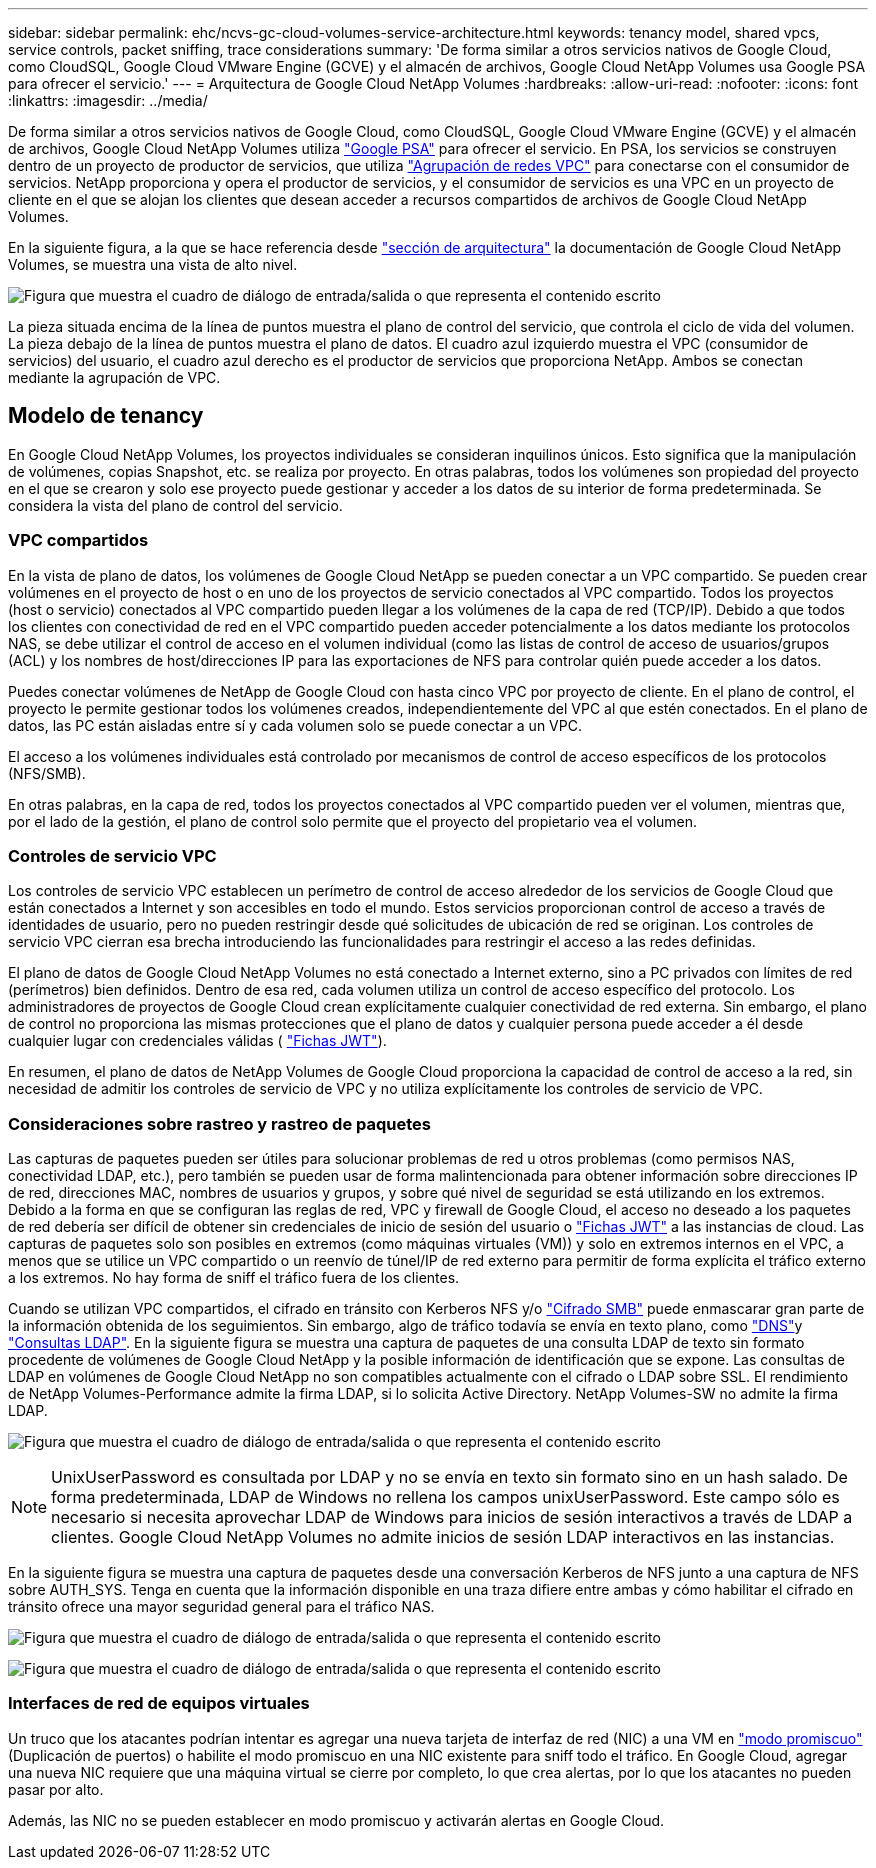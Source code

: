 ---
sidebar: sidebar 
permalink: ehc/ncvs-gc-cloud-volumes-service-architecture.html 
keywords: tenancy model, shared vpcs, service controls, packet sniffing, trace considerations 
summary: 'De forma similar a otros servicios nativos de Google Cloud, como CloudSQL, Google Cloud VMware Engine (GCVE) y el almacén de archivos, Google Cloud NetApp Volumes usa Google PSA para ofrecer el servicio.' 
---
= Arquitectura de Google Cloud NetApp Volumes
:hardbreaks:
:allow-uri-read: 
:nofooter: 
:icons: font
:linkattrs: 
:imagesdir: ../media/


[role="lead"]
De forma similar a otros servicios nativos de Google Cloud, como CloudSQL, Google Cloud VMware Engine (GCVE) y el almacén de archivos, Google Cloud NetApp Volumes utiliza https://cloud.google.com/vpc/docs/private-services-access?hl=en_US["Google PSA"^] para ofrecer el servicio. En PSA, los servicios se construyen dentro de un proyecto de productor de servicios, que utiliza https://cloud.google.com/vpc/docs/vpc-peering?hl=en_US["Agrupación de redes VPC"^] para conectarse con el consumidor de servicios. NetApp proporciona y opera el productor de servicios, y el consumidor de servicios es una VPC en un proyecto de cliente en el que se alojan los clientes que desean acceder a recursos compartidos de archivos de Google Cloud NetApp Volumes.

En la siguiente figura, a la que se hace referencia desde https://cloud.google.com/architecture/partners/netapp-cloud-volumes/architecture?hl=en_US["sección de arquitectura"^] la documentación de Google Cloud NetApp Volumes, se muestra una vista de alto nivel.

image:ncvs-gc-image1.png["Figura que muestra el cuadro de diálogo de entrada/salida o que representa el contenido escrito"]

La pieza situada encima de la línea de puntos muestra el plano de control del servicio, que controla el ciclo de vida del volumen. La pieza debajo de la línea de puntos muestra el plano de datos. El cuadro azul izquierdo muestra el VPC (consumidor de servicios) del usuario, el cuadro azul derecho es el productor de servicios que proporciona NetApp. Ambos se conectan mediante la agrupación de VPC.



== Modelo de tenancy

En Google Cloud NetApp Volumes, los proyectos individuales se consideran inquilinos únicos. Esto significa que la manipulación de volúmenes, copias Snapshot, etc. se realiza por proyecto. En otras palabras, todos los volúmenes son propiedad del proyecto en el que se crearon y solo ese proyecto puede gestionar y acceder a los datos de su interior de forma predeterminada. Se considera la vista del plano de control del servicio.



=== VPC compartidos

En la vista de plano de datos, los volúmenes de Google Cloud NetApp se pueden conectar a un VPC compartido. Se pueden crear volúmenes en el proyecto de host o en uno de los proyectos de servicio conectados al VPC compartido. Todos los proyectos (host o servicio) conectados al VPC compartido pueden llegar a los volúmenes de la capa de red (TCP/IP). Debido a que todos los clientes con conectividad de red en el VPC compartido pueden acceder potencialmente a los datos mediante los protocolos NAS, se debe utilizar el control de acceso en el volumen individual (como las listas de control de acceso de usuarios/grupos (ACL) y los nombres de host/direcciones IP para las exportaciones de NFS para controlar quién puede acceder a los datos.

Puedes conectar volúmenes de NetApp de Google Cloud con hasta cinco VPC por proyecto de cliente. En el plano de control, el proyecto le permite gestionar todos los volúmenes creados, independientemente del VPC al que estén conectados. En el plano de datos, las PC están aisladas entre sí y cada volumen solo se puede conectar a un VPC.

El acceso a los volúmenes individuales está controlado por mecanismos de control de acceso específicos de los protocolos (NFS/SMB).

En otras palabras, en la capa de red, todos los proyectos conectados al VPC compartido pueden ver el volumen, mientras que, por el lado de la gestión, el plano de control solo permite que el proyecto del propietario vea el volumen.



=== Controles de servicio VPC

Los controles de servicio VPC establecen un perímetro de control de acceso alrededor de los servicios de Google Cloud que están conectados a Internet y son accesibles en todo el mundo. Estos servicios proporcionan control de acceso a través de identidades de usuario, pero no pueden restringir desde qué solicitudes de ubicación de red se originan. Los controles de servicio VPC cierran esa brecha introduciendo las funcionalidades para restringir el acceso a las redes definidas.

El plano de datos de Google Cloud NetApp Volumes no está conectado a Internet externo, sino a PC privados con límites de red (perímetros) bien definidos. Dentro de esa red, cada volumen utiliza un control de acceso específico del protocolo. Los administradores de proyectos de Google Cloud crean explícitamente cualquier conectividad de red externa. Sin embargo, el plano de control no proporciona las mismas protecciones que el plano de datos y cualquier persona puede acceder a él desde cualquier lugar con credenciales válidas ( https://datatracker.ietf.org/doc/html/rfc7519["Fichas JWT"^]).

En resumen, el plano de datos de NetApp Volumes de Google Cloud proporciona la capacidad de control de acceso a la red, sin necesidad de admitir los controles de servicio de VPC y no utiliza explícitamente los controles de servicio de VPC.



=== Consideraciones sobre rastreo y rastreo de paquetes

Las capturas de paquetes pueden ser útiles para solucionar problemas de red u otros problemas (como permisos NAS, conectividad LDAP, etc.), pero también se pueden usar de forma malintencionada para obtener información sobre direcciones IP de red, direcciones MAC, nombres de usuarios y grupos, y sobre qué nivel de seguridad se está utilizando en los extremos. Debido a la forma en que se configuran las reglas de red, VPC y firewall de Google Cloud, el acceso no deseado a los paquetes de red debería ser difícil de obtener sin credenciales de inicio de sesión del usuario o link:ncvs-gc-control-plane-architecture.html#jwt-tokens["Fichas JWT"] a las instancias de cloud. Las capturas de paquetes solo son posibles en extremos (como máquinas virtuales (VM)) y solo en extremos internos en el VPC, a menos que se utilice un VPC compartido o un reenvío de túnel/IP de red externo para permitir de forma explícita el tráfico externo a los extremos. No hay forma de sniff el tráfico fuera de los clientes.

Cuando se utilizan VPC compartidos, el cifrado en tránsito con Kerberos NFS y/o link:ncvs-gc-data-encryption-in-transit.html#smb-encryption["Cifrado SMB"] puede enmascarar gran parte de la información obtenida de los seguimientos. Sin embargo, algo de tráfico todavía se envía en texto plano, como link:ncvs-gc-other-nas-infrastructure-service-dependencies.html#dns["DNS"]y link:ncvs-gc-other-nas-infrastructure-service-dependencies.html#ldap-queries["Consultas LDAP"]. En la siguiente figura se muestra una captura de paquetes de una consulta LDAP de texto sin formato procedente de volúmenes de Google Cloud NetApp y la posible información de identificación que se expone. Las consultas de LDAP en volúmenes de Google Cloud NetApp no son compatibles actualmente con el cifrado o LDAP sobre SSL. El rendimiento de NetApp Volumes-Performance admite la firma LDAP, si lo solicita Active Directory. NetApp Volumes-SW no admite la firma LDAP.

image:ncvs-gc-image2.png["Figura que muestra el cuadro de diálogo de entrada/salida o que representa el contenido escrito"]


NOTE: UnixUserPassword es consultada por LDAP y no se envía en texto sin formato sino en un hash salado. De forma predeterminada, LDAP de Windows no rellena los campos unixUserPassword. Este campo sólo es necesario si necesita aprovechar LDAP de Windows para inicios de sesión interactivos a través de LDAP a clientes. Google Cloud NetApp Volumes no admite inicios de sesión LDAP interactivos en las instancias.

En la siguiente figura se muestra una captura de paquetes desde una conversación Kerberos de NFS junto a una captura de NFS sobre AUTH_SYS. Tenga en cuenta que la información disponible en una traza difiere entre ambas y cómo habilitar el cifrado en tránsito ofrece una mayor seguridad general para el tráfico NAS.

image:ncvs-gc-image3.png["Figura que muestra el cuadro de diálogo de entrada/salida o que representa el contenido escrito"]

image:ncvs-gc-image4.png["Figura que muestra el cuadro de diálogo de entrada/salida o que representa el contenido escrito"]



=== Interfaces de red de equipos virtuales

Un truco que los atacantes podrían intentar es agregar una nueva tarjeta de interfaz de red (NIC) a una VM en https://en.wikipedia.org/wiki/Promiscuous_mode["modo promiscuo"^] (Duplicación de puertos) o habilite el modo promiscuo en una NIC existente para sniff todo el tráfico. En Google Cloud, agregar una nueva NIC requiere que una máquina virtual se cierre por completo, lo que crea alertas, por lo que los atacantes no pueden pasar por alto.

Además, las NIC no se pueden establecer en modo promiscuo y activarán alertas en Google Cloud.
